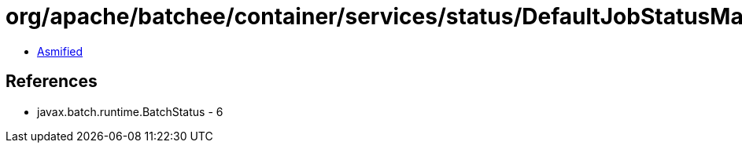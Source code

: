 = org/apache/batchee/container/services/status/DefaultJobStatusManager.class

 - link:DefaultJobStatusManager-asmified.java[Asmified]

== References

 - javax.batch.runtime.BatchStatus - 6
